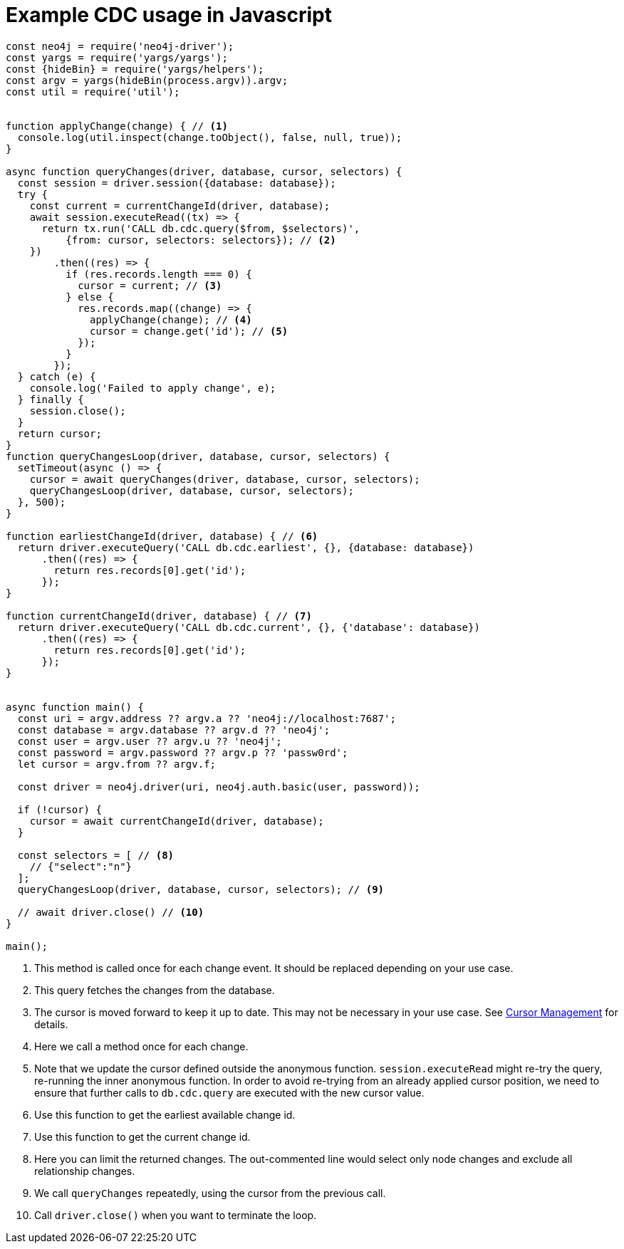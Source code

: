 = Example CDC usage in Javascript

[source, javascript, role="nocollapse"]
----
const neo4j = require('neo4j-driver');
const yargs = require('yargs/yargs');
const {hideBin} = require('yargs/helpers');
const argv = yargs(hideBin(process.argv)).argv;
const util = require('util');


function applyChange(change) { // <1>
  console.log(util.inspect(change.toObject(), false, null, true));
}

async function queryChanges(driver, database, cursor, selectors) {
  const session = driver.session({database: database});
  try {
    const current = currentChangeId(driver, database);
    await session.executeRead((tx) => {
      return tx.run('CALL db.cdc.query($from, $selectors)',
          {from: cursor, selectors: selectors}); // <2>
    })
        .then((res) => {
          if (res.records.length === 0) {
            cursor = current; // <3>
          } else {
            res.records.map((change) => {
              applyChange(change); // <4>
              cursor = change.get('id'); // <5>
            });
          }
        });
  } catch (e) {
    console.log('Failed to apply change', e);
  } finally {
    session.close();
  }
  return cursor;
}
function queryChangesLoop(driver, database, cursor, selectors) {
  setTimeout(async () => {
    cursor = await queryChanges(driver, database, cursor, selectors);
    queryChangesLoop(driver, database, cursor, selectors);
  }, 500);
}

function earliestChangeId(driver, database) { // <6>
  return driver.executeQuery('CALL db.cdc.earliest', {}, {database: database})
      .then((res) => {
        return res.records[0].get('id');
      });
}

function currentChangeId(driver, database) { // <7>
  return driver.executeQuery('CALL db.cdc.current', {}, {'database': database})
      .then((res) => {
        return res.records[0].get('id');
      });
}


async function main() {
  const uri = argv.address ?? argv.a ?? 'neo4j://localhost:7687';
  const database = argv.database ?? argv.d ?? 'neo4j';
  const user = argv.user ?? argv.u ?? 'neo4j';
  const password = argv.password ?? argv.p ?? 'passw0rd';
  let cursor = argv.from ?? argv.f;

  const driver = neo4j.driver(uri, neo4j.auth.basic(user, password));

  if (!cursor) {
    cursor = await currentChangeId(driver, database);
  }

  const selectors = [ // <8>
    // {"select":"n"}
  ];
  queryChangesLoop(driver, database, cursor, selectors); // <9>

  // await driver.close() // <10>
}

main();

----
<1> This method is called once for each change event. It should be replaced depending on your use case.
<2> This query fetches the changes from the database.
<3> The cursor is moved forward to keep it up to date. This may not be necessary in your use case. See xref:getting-started/key-considerations.adoc#cursor-management[Cursor Management] for details.
<4> Here we call a method once for each change.
<5> Note that we update the cursor defined outside the anonymous function. `session.executeRead` might re-try the query, re-running the inner anonymous function. In order to avoid re-trying from an already applied cursor position, we need to ensure that further calls to `db.cdc.query` are executed with the new cursor value.
<6> Use this function to get the earliest available change id.
<7> Use this function to get the current change id.
<8> Here you can limit the returned changes. The out-commented line would select only node changes and exclude all relationship changes.
<9> We call `queryChanges` repeatedly, using the cursor from the previous call.
<10> Call `driver.close()` when you want to terminate the loop.